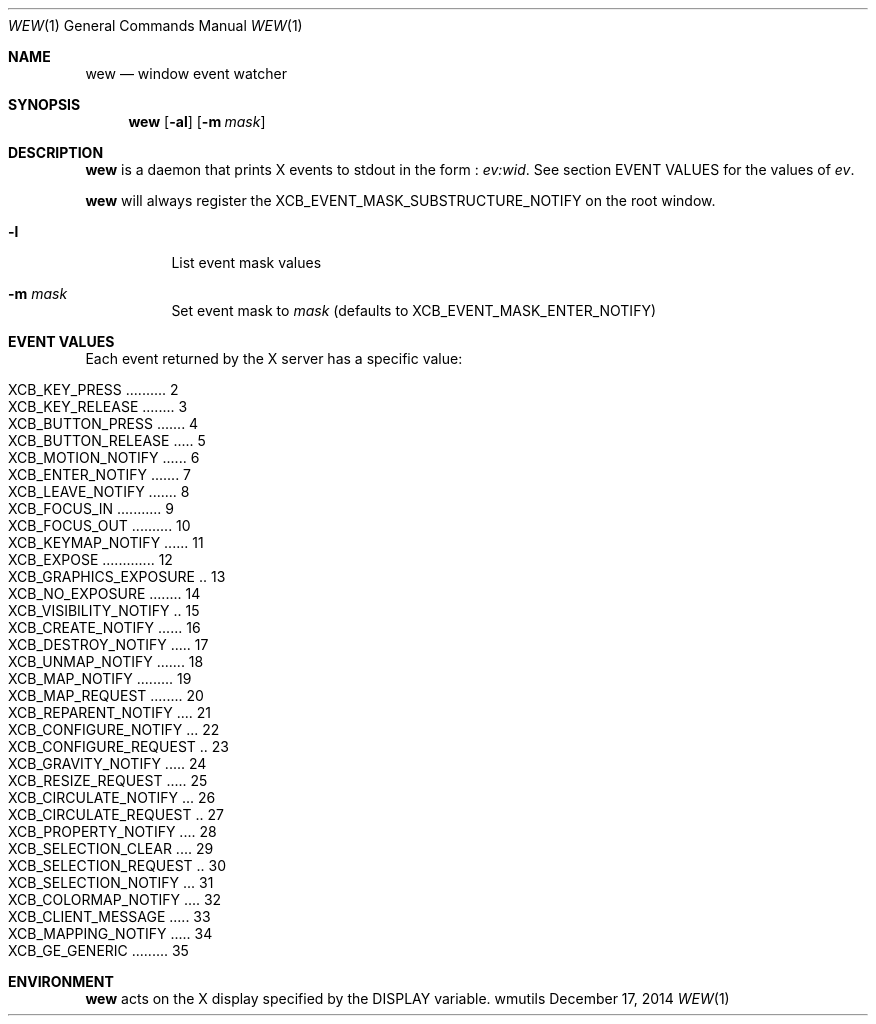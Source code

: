 .Dd December 17, 2014
.Dt WEW 1
.Os wmutils
.Sh NAME
.Nm wew
.Nd window event watcher
.Sh SYNOPSIS
.Nm wew
.Op Fl al
.Op Fl m Ar mask
.Sh DESCRIPTION
.Nm
is a daemon that prints X events to stdout in the form :
.Ar ev:wid .
See section EVENT VALUES for the values of
.Ar ev .
.Pp
.Nm
will always register the XCB_EVENT_MASK_SUBSTRUCTURE_NOTIFY on the root window.
.Bl -tag -width Ds
.It Fl l
List event mask values
.It Fl m Ar mask
Set event mask to
.Ar mask
(defaults to XCB_EVENT_MASK_ENTER_NOTIFY)
.El
.Sh EVENT VALUES
Each event returned by the X server has a specific value:

.Bl -tag -compact -offset 4n
.It Dv XCB_KEY_PRESS .......... 2
.It Dv XCB_KEY_RELEASE ........ 3
.It Dv XCB_BUTTON_PRESS ....... 4
.It Dv XCB_BUTTON_RELEASE ..... 5
.It Dv XCB_MOTION_NOTIFY ...... 6
.It Dv XCB_ENTER_NOTIFY ....... 7
.It Dv XCB_LEAVE_NOTIFY ....... 8
.It Dv XCB_FOCUS_IN ........... 9
.It Dv XCB_FOCUS_OUT .......... 10
.It Dv XCB_KEYMAP_NOTIFY ...... 11
.It Dv XCB_EXPOSE ............. 12
.It Dv XCB_GRAPHICS_EXPOSURE .. 13
.It Dv XCB_NO_EXPOSURE ........ 14
.It Dv XCB_VISIBILITY_NOTIFY .. 15
.It Dv XCB_CREATE_NOTIFY ...... 16
.It Dv XCB_DESTROY_NOTIFY ..... 17
.It Dv XCB_UNMAP_NOTIFY ....... 18
.It Dv XCB_MAP_NOTIFY ......... 19
.It Dv XCB_MAP_REQUEST ........ 20
.It Dv XCB_REPARENT_NOTIFY .... 21
.It Dv XCB_CONFIGURE_NOTIFY ... 22
.It Dv XCB_CONFIGURE_REQUEST .. 23
.It Dv XCB_GRAVITY_NOTIFY ..... 24
.It Dv XCB_RESIZE_REQUEST ..... 25
.It Dv XCB_CIRCULATE_NOTIFY ... 26
.It Dv XCB_CIRCULATE_REQUEST .. 27
.It Dv XCB_PROPERTY_NOTIFY .... 28
.It Dv XCB_SELECTION_CLEAR .... 29
.It Dv XCB_SELECTION_REQUEST .. 30
.It Dv XCB_SELECTION_NOTIFY ... 31
.It Dv XCB_COLORMAP_NOTIFY .... 32
.It Dv XCB_CLIENT_MESSAGE ..... 33
.It Dv XCB_MAPPING_NOTIFY ..... 34
.It Dv XCB_GE_GENERIC ......... 35
.El
.Sh ENVIRONMENT
.Nm
acts on the X display specified by the
.Ev DISPLAY
variable.
